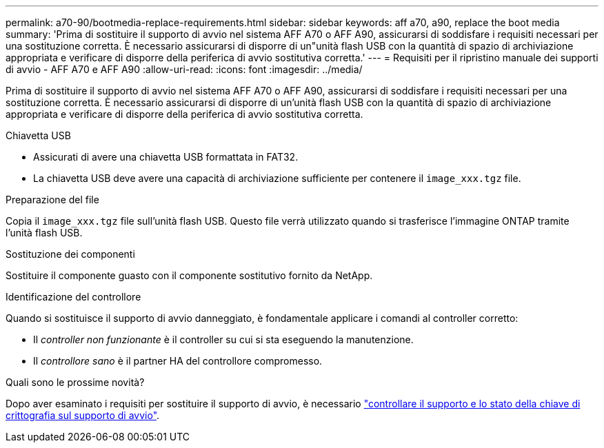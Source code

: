 ---
permalink: a70-90/bootmedia-replace-requirements.html 
sidebar: sidebar 
keywords: aff a70, a90, replace the boot media 
summary: 'Prima di sostituire il supporto di avvio nel sistema AFF A70 o AFF A90, assicurarsi di soddisfare i requisiti necessari per una sostituzione corretta. È necessario assicurarsi di disporre di un"unità flash USB con la quantità di spazio di archiviazione appropriata e verificare di disporre della periferica di avvio sostitutiva corretta.' 
---
= Requisiti per il ripristino manuale dei supporti di avvio - AFF A70 e AFF A90
:allow-uri-read: 
:icons: font
:imagesdir: ../media/


[role="lead"]
Prima di sostituire il supporto di avvio nel sistema AFF A70 o AFF A90, assicurarsi di soddisfare i requisiti necessari per una sostituzione corretta. È necessario assicurarsi di disporre di un'unità flash USB con la quantità di spazio di archiviazione appropriata e verificare di disporre della periferica di avvio sostitutiva corretta.

.Chiavetta USB
* Assicurati di avere una chiavetta USB formattata in FAT32.
* La chiavetta USB deve avere una capacità di archiviazione sufficiente per contenere il  `image_xxx.tgz` file.


.Preparazione del file
Copia il  `image_xxx.tgz` file sull'unità flash USB. Questo file verrà utilizzato quando si trasferisce l'immagine ONTAP tramite l'unità flash USB.

.Sostituzione dei componenti
Sostituire il componente guasto con il componente sostitutivo fornito da NetApp.

.Identificazione del controllore
Quando si sostituisce il supporto di avvio danneggiato, è fondamentale applicare i comandi al controller corretto:

* Il _controller non funzionante_ è il controller su cui si sta eseguendo la manutenzione.
* Il _controllore sano_ è il partner HA del controllore compromesso.


.Quali sono le prossime novità?
Dopo aver esaminato i requisiti per sostituire il supporto di avvio, è necessario link:bootmedia-encryption-preshutdown-checks.html["controllare il supporto e lo stato della chiave di crittografia sul supporto di avvio"].
